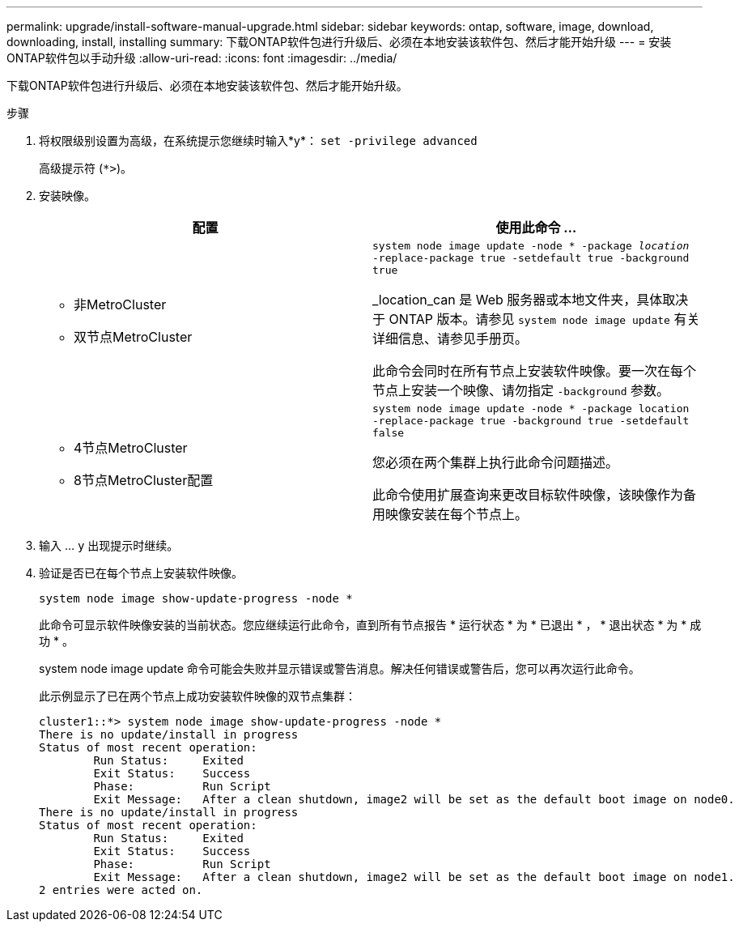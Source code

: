 ---
permalink: upgrade/install-software-manual-upgrade.html 
sidebar: sidebar 
keywords: ontap, software, image, download, downloading, install, installing 
summary: 下载ONTAP软件包进行升级后、必须在本地安装该软件包、然后才能开始升级 
---
= 安装ONTAP软件包以手动升级
:allow-uri-read: 
:icons: font
:imagesdir: ../media/


[role="lead"]
下载ONTAP软件包进行升级后、必须在本地安装该软件包、然后才能开始升级。

.步骤
. 将权限级别设置为高级，在系统提示您继续时输入*y*： `set -privilege advanced`
+
高级提示符 (`*>`)。

. 安装映像。
+
[cols="2"]
|===
| 配置 | 使用此命令 ... 


 a| 
** 非MetroCluster
** 双节点MetroCluster

 a| 
`system node image update -node * -package _location_ -replace-package true -setdefault true -background true`

_location_can 是 Web 服务器或本地文件夹，具体取决于 ONTAP 版本。请参见 `system node image update` 有关详细信息、请参见手册页。

此命令会同时在所有节点上安装软件映像。要一次在每个节点上安装一个映像、请勿指定 `-background` 参数。



 a| 
** 4节点MetroCluster
** 8节点MetroCluster配置

 a| 
`system node image update -node * -package location -replace-package true -background true -setdefault false`

您必须在两个集群上执行此命令问题描述。

此命令使用扩展查询来更改目标软件映像，该映像作为备用映像安装在每个节点上。

|===
. 输入 ... `y` 出现提示时继续。
. 验证是否已在每个节点上安装软件映像。
+
`system node image show-update-progress -node *`

+
此命令可显示软件映像安装的当前状态。您应继续运行此命令，直到所有节点报告 * 运行状态 * 为 * 已退出 * ， * 退出状态 * 为 * 成功 * 。

+
system node image update 命令可能会失败并显示错误或警告消息。解决任何错误或警告后，您可以再次运行此命令。

+
此示例显示了已在两个节点上成功安装软件映像的双节点集群：

+
[listing]
----
cluster1::*> system node image show-update-progress -node *
There is no update/install in progress
Status of most recent operation:
        Run Status:     Exited
        Exit Status:    Success
        Phase:          Run Script
        Exit Message:   After a clean shutdown, image2 will be set as the default boot image on node0.
There is no update/install in progress
Status of most recent operation:
        Run Status:     Exited
        Exit Status:    Success
        Phase:          Run Script
        Exit Message:   After a clean shutdown, image2 will be set as the default boot image on node1.
2 entries were acted on.
----

